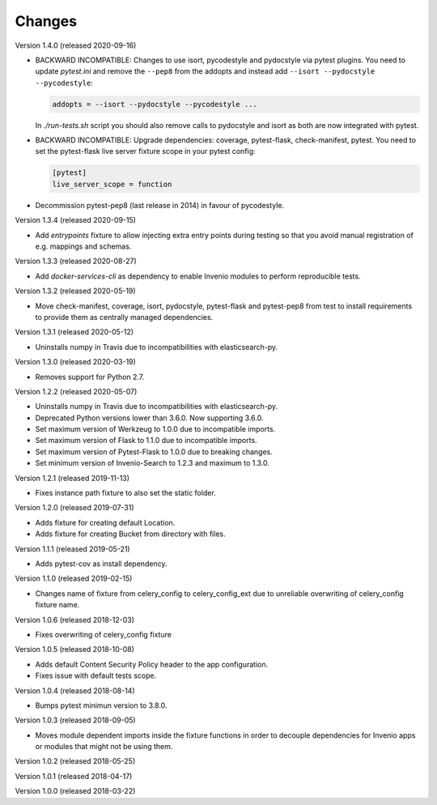 ..
    This file is part of pytest-invenio.
    Copyright (C) 2018-2020 CERN.

    pytest-invenio is free software; you can redistribute it and/or modify it
    under the terms of the MIT License; see LICENSE file for more details.

Changes
=======

Version 1.4.0 (released 2020-09-16)

- BACKWARD INCOMPATIBLE: Changes to use isort, pycodestyle and pydocstyle via
  pytest plugins. You need to update `pytest.ini` and remove the ``--pep8``
  from the addopts and instead add ``--isort --pydocstyle --pycodestyle``:

  .. code-block:: ini

      addopts = --isort --pydocstyle --pycodestyle ...

  In `./run-tests.sh` script you should also remove calls to pydocstyle and
  isort as both are now integrated with pytest.

- BACKWARD INCOMPATIBLE: Upgrade dependencies: coverage, pytest-flask,
  check-manifest, pytest. You need to set the pytest-flask live server
  fixture scope in your pytest config:

  .. code-block:: ini

     [pytest]
     live_server_scope = function

- Decommission pytest-pep8 (last release in 2014) in favour of pycodestyle.

Version 1.3.4 (released 2020-09-15)

- Add `entrypoints` fixture to allow injecting extra entry points during
  testing so that you avoid manual registration of e.g. mappings and schemas.

Version 1.3.3 (released 2020-08-27)

- Add `docker-services-cli` as dependency to enable Invenio modules to
  perform reproducible tests.

Version 1.3.2 (released 2020-05-19)

- Move check-manifest, coverage, isort, pydocstyle, pytest-flask and
  pytest-pep8 from test to install requirements to provide them as centrally
  managed dependencies.

Version 1.3.1 (released 2020-05-12)

- Uninstalls numpy in Travis due to incompatibilities with
  elasticsearch-py.

Version 1.3.0 (released 2020-03-19)

- Removes support for Python 2.7.

Version 1.2.2 (released 2020-05-07)

- Uninstalls numpy in Travis due to incompatibilities with
  elasticsearch-py.
- Deprecated Python versions lower than 3.6.0. Now supporting 3.6.0.
- Set maximum version of Werkzeug to 1.0.0 due to incompatible imports.
- Set maximum version of Flask to 1.1.0 due to incompatible imports.
- Set maximum version of Pytest-Flask to 1.0.0 due to breaking changes.
- Set minimum version of Invenio-Search to 1.2.3 and maximum to 1.3.0.

Version 1.2.1 (released 2019-11-13)

- Fixes instance path fixture to also set the static folder.

Version 1.2.0 (released 2019-07-31)

- Adds fixture for creating default Location.
- Adds fixture for creating Bucket from directory with files.

Version 1.1.1 (released 2019-05-21)

- Adds pytest-cov as install dependency.

Version 1.1.0 (released 2019-02-15)

- Changes name of fixture from celery_config to celery_config_ext due to
  unreliable overwriting of celery_config fixture name.

Version 1.0.6 (released 2018-12-03)

- Fixes overwriting of celery_config fixture

Version 1.0.5 (released 2018-10-08)

- Adds default Content Security Policy header to the app configuration.
- Fixes issue with default tests scope.

Version 1.0.4 (released 2018-08-14)

- Bumps pytest minimun version to 3.8.0.

Version 1.0.3 (released 2018-09-05)

- Moves module dependent imports inside the fixture functions in order to
  decouple dependencies for Invenio apps or modules that might not be using
  them.

Version 1.0.2 (released 2018-05-25)

Version 1.0.1 (released 2018-04-17)

Version 1.0.0 (released 2018-03-22)
